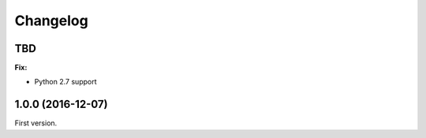 Changelog
=========

TBD
---

**Fix:**

- Python 2.7 support

1.0.0 (2016-12-07)
------------------

First version.
